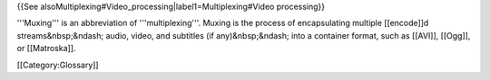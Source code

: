 {{See alsoMultiplexing#Video_processing|label1=Multiplexing#Video
processing}}

'''Muxing''' is an abbreviation of '''multiplexing'''. Muxing is the
process of encapsulating multiple [[encode]]d streams&nbsp;&ndash;
audio, video, and subtitles (if any)&nbsp;&ndash; into a container
format, such as [[AVI]], [[Ogg]], or [[Matroska]].

[[Category:Glossary]]
